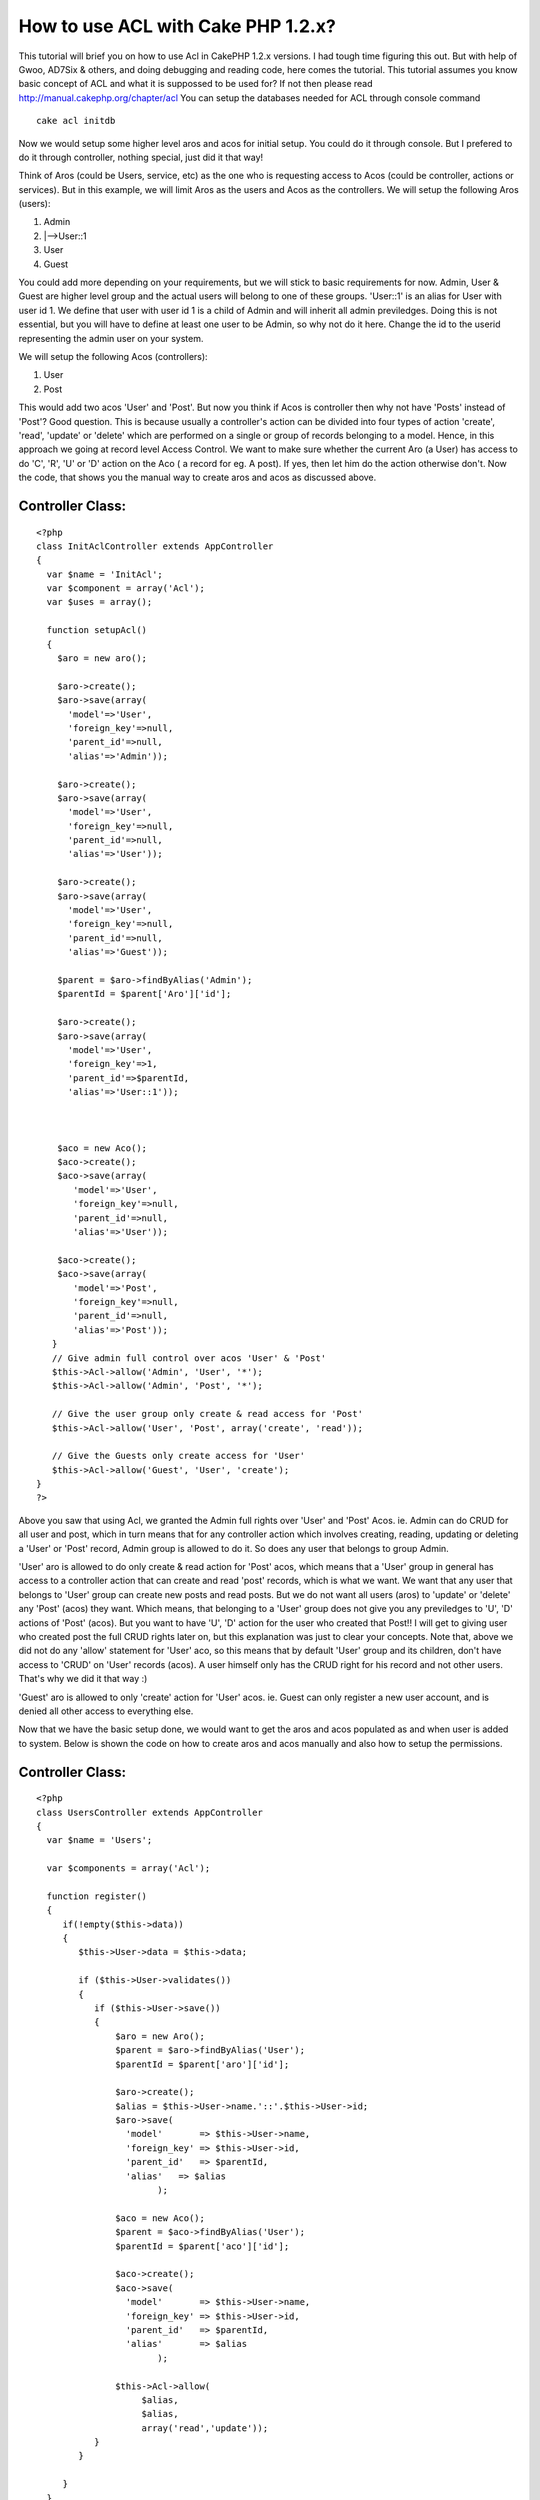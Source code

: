 How to use ACL with Cake PHP 1.2.x?
===================================

This tutorial will brief you on how to use Acl in CakePHP 1.2.x
versions. I had tough time figuring this out. But with help of Gwoo,
AD7Six & others, and doing debugging and reading code, here comes the
tutorial.
This tutorial assumes you know basic concept of ACL and what it is
suppossed to be used for? If not then please read
`http://manual.cakephp.org/chapter/acl`_
You can setup the databases needed for ACL through console command

::

    cake acl initdb

Now we would setup some higher level aros and acos for initial setup.
You could do it through console. But I prefered to do it through
controller, nothing special, just did it that way!

Think of Aros (could be Users, service, etc) as the one who is
requesting access to Acos (could be controller, actions or services).
But in this example, we will limit Aros as the users and Acos as the
controllers. We will setup the following Aros (users):

#. Admin
#. |-->User::1
#. User
#. Guest

You could add more depending on your requirements, but we will stick
to basic requirements for now. Admin, User & Guest are higher level
group and the actual users will belong to one of these groups.
'User::1' is an alias for User with user id 1. We define that user
with user id 1 is a child of Admin and will inherit all admin
previledges. Doing this is not essential, but you will have to define
at least one user to be Admin, so why not do it here. Change the id to
the userid representing the admin user on your system.

We will setup the following Acos (controllers):

#. User
#. Post

This would add two acos 'User' and 'Post'. But now you think if Acos
is controller then why not have 'Posts' instead of 'Post'? Good
question. This is because usually a controller's action can be divided
into four types of action 'create', 'read', 'update' or 'delete' which
are performed on a single or group of records belonging to a model.
Hence, in this approach we going at record level Access Control. We
want to make sure whether the current Aro (a User) has access to do
'C', 'R', 'U' or 'D' action on the Aco ( a record for eg. A post). If
yes, then let him do the action otherwise don't. Now the code, that
shows you the manual way to create aros and acos as discussed above.


Controller Class:
`````````````````

::

    <?php 
    class InitAclController extends AppController
    {
      var $name = 'InitAcl';
      var $component = array('Acl');
      var $uses = array();
    
      function setupAcl()
      {
        $aro = new aro();
    
        $aro->create();
        $aro->save(array(
          'model'=>'User',
          'foreign_key'=>null,
          'parent_id'=>null,
          'alias'=>'Admin'));
    
        $aro->create();
        $aro->save(array(
          'model'=>'User',
          'foreign_key'=>null,
          'parent_id'=>null,
          'alias'=>'User'));
    
        $aro->create();
        $aro->save(array(
          'model'=>'User',
          'foreign_key'=>null,
          'parent_id'=>null,
          'alias'=>'Guest'));
    
        $parent = $aro->findByAlias('Admin');
        $parentId = $parent['Aro']['id'];    
    
        $aro->create();
        $aro->save(array(
          'model'=>'User',
          'foreign_key'=>1,
          'parent_id'=>$parentId,
          'alias'=>'User::1'));
    
        
        
        $aco = new Aco();
        $aco->create();
        $aco->save(array(
           'model'=>'User',
           'foreign_key'=>null,
           'parent_id'=>null,
           'alias'=>'User'));
           
        $aco->create();
        $aco->save(array(
           'model'=>'Post',
           'foreign_key'=>null,
           'parent_id'=>null,
           'alias'=>'Post'));
       }
       // Give admin full control over acos 'User' & 'Post'
       $this->Acl->allow('Admin', 'User', '*');
       $this->Acl->allow('Admin', 'Post', '*');
    
       // Give the user group only create & read access for 'Post' 
       $this->Acl->allow('User', 'Post', array('create', 'read'));
    
       // Give the Guests only create access for 'User'
       $this->Acl->allow('Guest', 'User', 'create');
    }
    ?>

Above you saw that using Acl, we granted the Admin full rights over
'User' and 'Post' Acos. ie. Admin can do CRUD for all user and post,
which in turn means that for any controller action which involves
creating, reading, updating or deleting a 'User' or 'Post' record,
Admin group is allowed to do it. So does any user that belongs to
group Admin.

'User' aro is allowed to do only create & read action for 'Post' acos,
which means that a 'User' group in general has access to a controller
action that can create and read 'post' records, which is what we want.
We want that any user that belongs to 'User' group can create new
posts and read posts. But we do not want all users (aros) to 'update'
or 'delete' any 'Post' (acos) they want. Which means, that belonging
to a 'User' group does not give you any previledges to 'U', 'D'
actions of 'Post' (acos). But you want to have 'U', 'D' action for the
user who created that Post!! I will get to giving user who created
post the full CRUD rights later on, but this explanation was just to
clear your concepts. Note that, above we did not do any 'allow'
statement for 'User' aco, so this means that by default 'User' group
and its children, don't have access to 'CRUD' on 'User' records
(acos). A user himself only has the CRUD right for his record and not
other users. That's why we did it that way :)

'Guest' aro is allowed to only 'create' action for 'User' acos. ie.
Guest can only register a new user account, and is denied all other
access to everything else.

Now that we have the basic setup done, we would want to get the aros
and acos populated as and when user is added to system. Below is shown
the code on how to create aros and acos manually and also how to setup
the permissions.


Controller Class:
`````````````````

::

    <?php 
    class UsersController extends AppController
    {
      var $name = 'Users';
    
      var $components = array('Acl');
    
      function register()
      {
         if(!empty($this->data))
         {
            $this->User->data = $this->data;
    
            if ($this->User->validates())
            {
               if ($this->User->save())
               {
                   $aro = new Aro();
                   $parent = $aro->findByAlias('User');
                   $parentId = $parent['aro']['id'];
    
                   $aro->create();
                   $alias = $this->User->name.'::'.$this->User->id;
                   $aro->save(
                     'model'       => $this->User->name,
                     'foreign_key' => $this->User->id,
                     'parent_id'   => $parentId,
                     'alias'   => $alias
                           );
    
                   $aco = new Aco();
                   $parent = $aco->findByAlias('User');
                   $parentId = $parent['aco']['id'];
    
                   $aco->create();
                   $aco->save(
                     'model'       => $this->User->name,
                     'foreign_key' => $this->User->id,
                     'parent_id'   => $parentId,
                     'alias'       => $alias
                           );
    
                   $this->Acl->allow(
                        $alias, 
                        $alias, 
                        array('read','update'));
               }
            }
     
         }
      }
    }
    ?>

Above you saw, how to create aro and aco each time a new user is
registered on the system. Also you saw how to allow a user himself the
full CRUD previledges on his own record. Say User 'a' with user id '5'
just registered on the site. Above code, will create an aro with alias
'User::5' and an aco with alias 'User::5' and will create an entry in
aros_acos table that would let aro with alias 'User::5' CRUD rights
over aco with alias 'User::5'. Now no other user has access User 'a'
except User 'a' and anyone who belongs to 'Admin' aro group. To
verify, give following code a try


Controller Class:
`````````````````

::

    <?php 
    class TestController extends AppController
    {
      var $name = 'Test';
      var $components = array('Acl');
      var $uses = array('User');
      var $curLoggedInUserId = 3;
    
      function view()
      { 
        $aroAlias = 'User::'.$curLoggedInUserId;
        $acoAlias = 'User::5';
    
        if ($this->Acl->check($aroAlias, $acoAlias, 'read'))
        {
           echo 'Read access allowed for User Id'.$curLoggedInUserId;
        }
        else
        {
           echo 'Read access denied for User Id'.$curLoggedInUserId;
        }
      }
    }
    ?>

When you visit the above page (http://localhost/test/view), you will
get 'access denied'. Now change the $curLoggedInUserId = 5, and try
visiting the same page again, you will get 'allowed access'. This is
because the logged in user id now is the same as user 'a'. And we had
defined that user 'a' has full rights on user 'a' record. Note what
happens when you have $curLoggedInUserId = 1!! You still get 'allowed
access', now why did this happen? Just because User with userid 1
belongs to Admin group and he has full CRUD rights over any 'User'
aco. Above code is a very crude code and is meant just to demonstrate
the purpose of Acl check & is not meant to be used in production use.

Above was a manual & tedious way to create aros and acos. Now I will
now show you the magical way to create aros and acos without much
effort on your end. All you have to do is implement the Acl Behavior
which comes with cake 1.2 distribution. Below is the code that you
would have to add to 'Post' Model.


Model Class:
````````````

::

    <?php 
    class Post extends AppModel{
    var $name = 'Post';
    var $actsAs = array('Acl'=>'controlled');
    // 'controlled' means you want to create a 'aco'
    // 'requester' means you want to create an 'aro'
    
    /**
     * Returns the parent Alias for current
     */
    function parentNode()
    {
        return $this->name;
    }
    
    }
    ?>

Above code, will now automatically create a new aco for every new post
that is posted. The Acl behavior takes care of all details. Just so
you know, in Acl behavior, there is 'afterSave' callback, which would
be called once the save callback is completed in current model.

Acl behavior would even delete the aco whenever the post is deleted,
without any extra effort on your end. Isn't this cool? Hell yaaa! it
is... Now you would want to setup the permissions on the newly create
'aco'? How do you do that, check out the code below:


Controller Class:
`````````````````

::

    <?php 
    class PostsController extends AppController {
    
       var $name = 'Posts';
       var $helpers = array('Html', 'Form' );
       var $uses = array('Post');
       var $components = array('Acl');
    
       function add() {
           if(!empty($this->data)) {
    	   $this->Post->data = $this->data;
    			
               if ($this->Post->validates())
    	   {
     		$this->Post->create();
    				
    		if($this->Post->save($this->data)) 
                    { 
                        $acoNode = array('model'=>$this->Post->name,
                                         'foreign_key' =>$this->Post->id);
    
                        $aroNode = array('model'=>'User',
                                       'foreign_key'=>$this->getUserId());
    
    		    // User has full control of the post he created
    		    $this->Acl->allow($aroNode, $acoNode, '*');
    		}
    	}
        }
    }
    ?>

So if a save is successful from Post then we know that the Aco is
created and then all we have to do is setup proper aro and aco nodes
and then give the required permissions and we are done!!

I would welcome feedback via comments and suggestions. Let me know if
you have any troubles implementing this. Till then enjoy baking.

Cheers,
Ketan Patel

.. _http://manual.cakephp.org/chapter/acl: http://manual.cakephp.org/chapter/acl

.. author:: ketan
.. categories:: articles, tutorials
.. tags:: acl,aro,permissions,aco,restrictions,controlled,requester,pr
eviledges,access controll,acl initdb,initdb,user roles,user rights,acl
behavior,allowed access,user permissions,Tutorials

